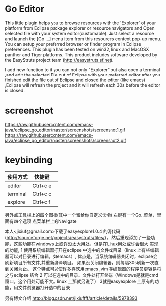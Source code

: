 * Go Editor 
This little plugin helps you to browse resources with the 'Explorer' of your platform from
Eclipse package explorer or resource navigators and Open selected file with your
system editor(customable).
Just select a resource and launch the [Go ...] menu item from this resources context pop-up menu.
You can setup your preferred browser or finder program in Eclipse preferences.
This plugin has been tested on win32, linux and MacOSX panther and Tiger platforms.
This product includes software developed by the EasyStruts project team (http://easystruts.sf.net).

I add new function to it
you can not only "Explorer" but alsa open a terminal ,and edit the selected File
out of Eclipse with your preferred editor
after you finished edit the file out of Eclipse and closed the editor (like
emacs) ,Eclipse will refresh the project and it will refresh each 30s before the
editor is closed.

* screenshot
https://raw.githubusercontent.com/emacs-java/eclipse_go_editor/master/screenshots/screenshot1.gif
https://raw.githubusercontent.com/emacs-java/eclipse_go_editor/master/screenshots/screenshot2.gif
  

* keybinding 
|使用方式   |           快捷键| 
|---------- | -----------------|
| editor    |         Ctrl+c e| 
| terminal  |         Ctrl+c c |
| explore   |         Ctrl+c f |

另外点工具栏上的四个图标(其中一个留给你自定义命令)
右键有一个Go..菜单，里面有四个选项
点菜单栏上的Navigate

本人<jixiuf@gmail.com>下载了easyexplore1.0.4 的源代码(http://sourceforge.net/projects/easystruts/files/)，
然后重现添加了一些功能，这些功能在windows 上或许没太大用处，但是在Linux用处或许会很大
实现的功能,
    1 使用系统编辑器打开在eclipse 中选中的文件或目录（linux 上有些编辑器可以对目录进行编辑，如emacs）,
           优点是，当系统编辑器关闭时，eclipse会刷新项目所有文件,并重新编译项目。
                   如果没关闭编辑器，则每隔30s刷新一次直到关闭为止。
                   这个特点可以使许多喜欢用emacs ,vim 等编辑器的程序员更容易将之与eclipse 结合
    2 可以在选中的目录、文件处打开终端（Windows是就是cmd窗口，这个用处可能不大。linux 上那就另说了）
    3就是easyexplore 上原有的功能，用文件浏览器打开选中的目录

另有博文介绍
http://blog.csdn.net/jixiuffff/article/details/5978393
